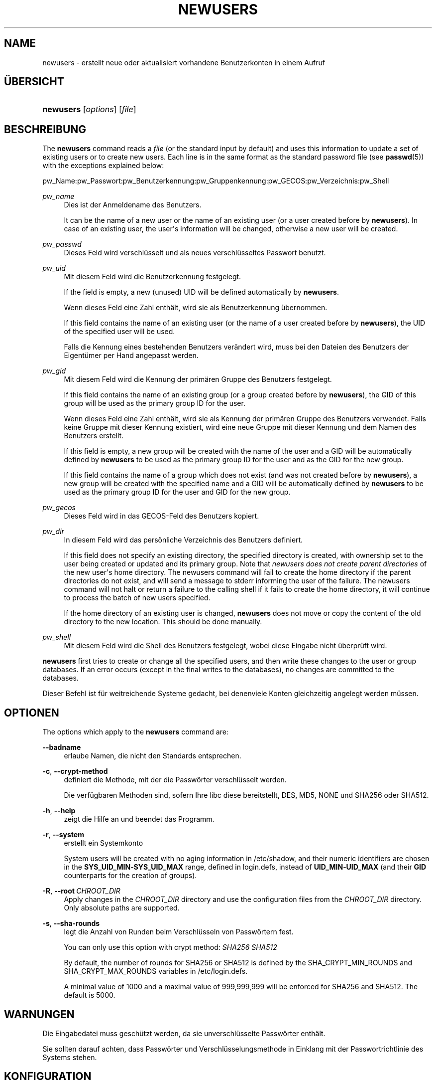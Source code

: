 '\" t
.\"     Title: newusers
.\"    Author: Julianne Frances Haugh
.\" Generator: DocBook XSL Stylesheets vsnapshot <http://docbook.sf.net/>
.\"      Date: 19.03.2025
.\"    Manual: System Management Commands
.\"    Source: shadow-utils 4.17.4
.\"  Language: German
.\"
.TH "NEWUSERS" "8" "19.03.2025" "shadow\-utils 4\&.17\&.4" "System Management Commands"
.\" -----------------------------------------------------------------
.\" * Define some portability stuff
.\" -----------------------------------------------------------------
.\" ~~~~~~~~~~~~~~~~~~~~~~~~~~~~~~~~~~~~~~~~~~~~~~~~~~~~~~~~~~~~~~~~~
.\" http://bugs.debian.org/507673
.\" http://lists.gnu.org/archive/html/groff/2009-02/msg00013.html
.\" ~~~~~~~~~~~~~~~~~~~~~~~~~~~~~~~~~~~~~~~~~~~~~~~~~~~~~~~~~~~~~~~~~
.ie \n(.g .ds Aq \(aq
.el       .ds Aq '
.\" -----------------------------------------------------------------
.\" * set default formatting
.\" -----------------------------------------------------------------
.\" disable hyphenation
.nh
.\" disable justification (adjust text to left margin only)
.ad l
.\" -----------------------------------------------------------------
.\" * MAIN CONTENT STARTS HERE *
.\" -----------------------------------------------------------------
.SH "NAME"
newusers \- erstellt neue oder aktualisiert vorhandene Benutzerkonten in einem Aufruf
.SH "\(:UBERSICHT"
.HP \w'\fBnewusers\fR\ 'u
\fBnewusers\fR [\fIoptions\fR] [\fIfile\fR]
.SH "BESCHREIBUNG"
.PP
The
\fBnewusers\fR
command reads a
\fIfile\fR
(or the standard input by default) and uses this information to update a set of existing users or to create new users\&. Each line is in the same format as the standard password file (see
\fBpasswd\fR(5)) with the exceptions explained below:
.PP
pw_Name:pw_Passwort:pw_Benutzerkennung:pw_Gruppenkennung:pw_GECOS:pw_Verzeichnis:pw_Shell
.PP
\fIpw_name\fR
.RS 4
Dies ist der Anmeldename des Benutzers\&.
.sp
It can be the name of a new user or the name of an existing user (or a user created before by
\fBnewusers\fR)\&. In case of an existing user, the user\*(Aqs information will be changed, otherwise a new user will be created\&.
.RE
.PP
\fIpw_passwd\fR
.RS 4
Dieses Feld wird verschl\(:usselt und als neues verschl\(:usseltes Passwort benutzt\&.
.RE
.PP
\fIpw_uid\fR
.RS 4
Mit diesem Feld wird die Benutzerkennung festgelegt\&.
.sp
If the field is empty, a new (unused) UID will be defined automatically by
\fBnewusers\fR\&.
.sp
Wenn dieses Feld eine Zahl enth\(:alt, wird sie als Benutzerkennung \(:ubernommen\&.
.sp
If this field contains the name of an existing user (or the name of a user created before by
\fBnewusers\fR), the UID of the specified user will be used\&.
.sp
Falls die Kennung eines bestehenden Benutzers ver\(:andert wird, muss bei den Dateien des Benutzers der Eigent\(:umer per Hand angepasst werden\&.
.RE
.PP
\fIpw_gid\fR
.RS 4
Mit diesem Feld wird die Kennung der prim\(:aren Gruppe des Benutzers festgelegt\&.
.sp
If this field contains the name of an existing group (or a group created before by
\fBnewusers\fR), the GID of this group will be used as the primary group ID for the user\&.
.sp
Wenn dieses Feld eine Zahl enth\(:alt, wird sie als Kennung der prim\(:aren Gruppe des Benutzers verwendet\&. Falls keine Gruppe mit dieser Kennung existiert, wird eine neue Gruppe mit dieser Kennung und dem Namen des Benutzers erstellt\&.
.sp
If this field is empty, a new group will be created with the name of the user and a GID will be automatically defined by
\fBnewusers\fR
to be used as the primary group ID for the user and as the GID for the new group\&.
.sp
If this field contains the name of a group which does not exist (and was not created before by
\fBnewusers\fR), a new group will be created with the specified name and a GID will be automatically defined by
\fBnewusers\fR
to be used as the primary group ID for the user and GID for the new group\&.
.RE
.PP
\fIpw_gecos\fR
.RS 4
Dieses Feld wird in das GECOS\-Feld des Benutzers kopiert\&.
.RE
.PP
\fIpw_dir\fR
.RS 4
In diesem Feld wird das pers\(:onliche Verzeichnis des Benutzers definiert\&.
.sp
If this field does not specify an existing directory, the specified directory is created, with ownership set to the user being created or updated and its primary group\&. Note that
\fInewusers does not create parent directories \fR
of the new user\*(Aqs home directory\&. The newusers command will fail to create the home directory if the parent directories do not exist, and will send a message to stderr informing the user of the failure\&. The newusers command will not halt or return a failure to the calling shell if it fails to create the home directory, it will continue to process the batch of new users specified\&.
.sp
If the home directory of an existing user is changed,
\fBnewusers\fR
does not move or copy the content of the old directory to the new location\&. This should be done manually\&.
.RE
.PP
\fIpw_shell\fR
.RS 4
Mit diesem Feld wird die Shell des Benutzers festgelegt, wobei diese Eingabe nicht \(:uberpr\(:uft wird\&.
.RE
.PP
\fBnewusers\fR
first tries to create or change all the specified users, and then write these changes to the user or group databases\&. If an error occurs (except in the final writes to the databases), no changes are committed to the databases\&.
.PP
Dieser Befehl ist f\(:ur weitreichende Systeme gedacht, bei denenviele Konten gleichzeitig angelegt werden m\(:ussen\&.
.SH "OPTIONEN"
.PP
The options which apply to the
\fBnewusers\fR
command are:
.PP
\fB\-\-badname\fR\ \&
.RS 4
erlaube Namen, die nicht den Standards entsprechen\&.
.RE
.PP
\fB\-c\fR, \fB\-\-crypt\-method\fR
.RS 4
definiert die Methode, mit der die Passw\(:orter verschl\(:usselt werden\&.
.sp
Die verf\(:ugbaren Methoden sind, sofern Ihre libc diese bereitstellt, DES, MD5, NONE und SHA256 oder SHA512\&.
.RE
.PP
\fB\-h\fR, \fB\-\-help\fR
.RS 4
zeigt die Hilfe an und beendet das Programm\&.
.RE
.PP
\fB\-r\fR, \fB\-\-system\fR
.RS 4
erstellt ein Systemkonto
.sp
System users will be created with no aging information in
/etc/shadow, and their numeric identifiers are chosen in the
\fBSYS_UID_MIN\fR\-\fBSYS_UID_MAX\fR
range, defined in
login\&.defs, instead of
\fBUID_MIN\fR\-\fBUID_MAX\fR
(and their
\fBGID\fR
counterparts for the creation of groups)\&.
.RE
.PP
\fB\-R\fR, \fB\-\-root\fR\ \&\fICHROOT_DIR\fR
.RS 4
Apply changes in the
\fICHROOT_DIR\fR
directory and use the configuration files from the
\fICHROOT_DIR\fR
directory\&. Only absolute paths are supported\&.
.RE
.PP
\fB\-s\fR, \fB\-\-sha\-rounds\fR
.RS 4
legt die Anzahl von Runden beim Verschl\(:usseln von Passw\(:ortern fest\&.
.sp
You can only use this option with crypt method:
\fISHA256\fR \fISHA512\fR
.sp
By default, the number of rounds for SHA256 or SHA512 is defined by the SHA_CRYPT_MIN_ROUNDS and SHA_CRYPT_MAX_ROUNDS variables in
/etc/login\&.defs\&.
.sp
A minimal value of 1000 and a maximal value of 999,999,999 will be enforced for SHA256 and SHA512\&. The default is 5000\&.
.RE
.SH "WARNUNGEN"
.PP
Die Eingabedatei muss gesch\(:utzt werden, da sie unverschl\(:usselte Passw\(:orter enth\(:alt\&.
.PP
Sie sollten darauf achten, dass Passw\(:orter und Verschl\(:usselungsmethode in Einklang mit der Passwortrichtlinie des Systems stehen\&.
.SH "KONFIGURATION"
.PP
The following configuration variables in
/etc/login\&.defs
change the behavior of this tool:





.SH "DATEIEN"
.PP
/etc/passwd
.RS 4
Informationen zu den Benutzerkonten
.RE
.PP
/etc/shadow
.RS 4
gesch\(:utzte Informationen zu den Benutzerkonten
.RE
.PP
/etc/group
.RS 4
Informationen zu den Gruppenkonten
.RE
.PP
/etc/gshadow
.RS 4
gesch\(:utzte Informationen zu den Gruppenkonten
.RE
.PP
/etc/login\&.defs
.RS 4
konfiguriert die Shadow\-Hilfsprogramme\&.
.RE
.PP
/etc/subgid
.RS 4
enth\(:alt untergeordnete Gruppenkennungen der einzelnen Benutzer\&.
.RE
.PP
/etc/subuid
.RS 4
enth\(:alt untergeordnete Benutzerkennungen der einzelnen Benutzer\&.
.RE
.SH "SIEHE AUCH"
.PP
\fBlogin.defs\fR(5),
\fBpasswd\fR(1),
\fBsubgid\fR(5), \fBsubuid\fR(5),
\fBuseradd\fR(8)\&.
